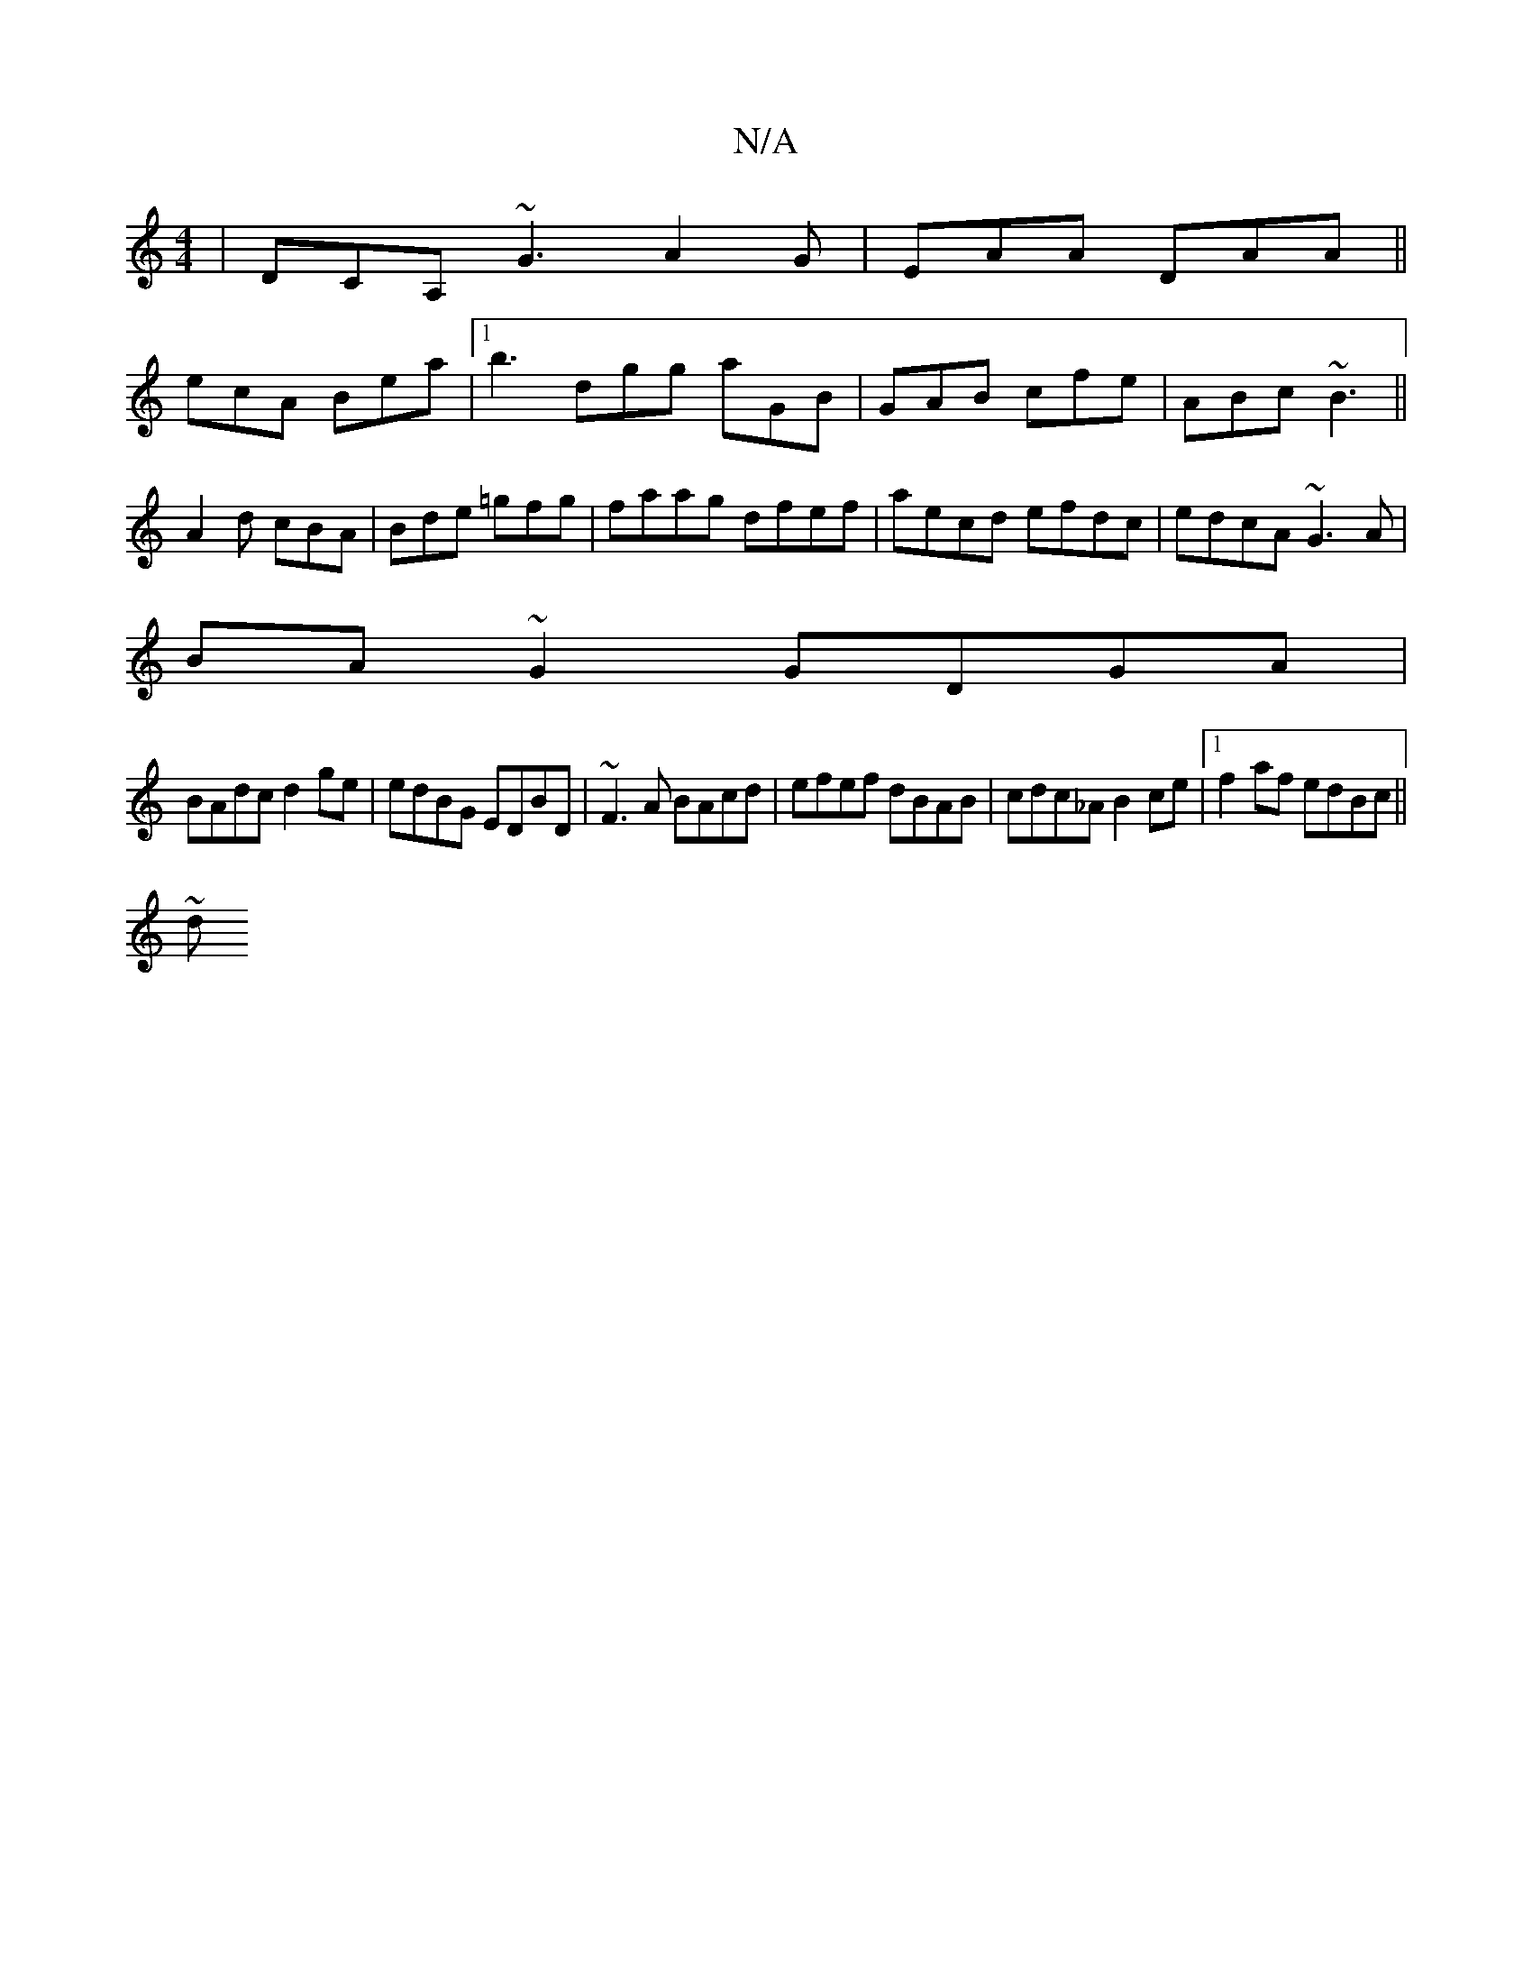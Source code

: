 X:1
T:N/A
M:4/4
R:N/A
K:Cmajor
|DCA, ~G3 A2G|EAA DAA ||
ecA Bea|[1 b3 dgg aGB|GAB cfe|ABc ~B3||
A2d cBA|Bde =gfg|faag dfef|aecd efdc|edcA ~G3A|
BA~G2 GDGA|
BAdc d2 ge|edBG EDBD|~F3 A BAcd | efef dBAB | cdc_A B2 ce|1 f2 af edBc||
~d